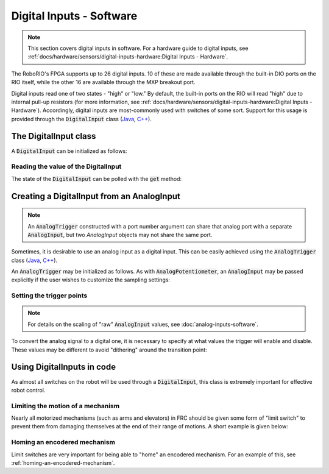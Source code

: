 .. _digital-inputs-software:

Digital Inputs - Software
=========================

.. note:: This section covers digital inputs in software.  For a hardware guide to digital inputs, see :ref:`docs/hardware/sensors/digital-inputs-hardware:Digital Inputs - Hardware`.

The RoboRIO's FPGA supports up to 26 digital inputs.  10 of these are made available through the built-in DIO ports on the RIO itself, while the other 16 are available through the MXP breakout port.

Digital inputs read one of two states - "high" or "low."  By default, the built-in ports on the RIO will read "high" due to internal pull-up resistors (for more information, see :ref:`docs/hardware/sensors/digital-inputs-hardware:Digital Inputs - Hardware`).  Accordingly, digital inputs are most-commonly used with switches of some sort.  Support for this usage is provided through the :code:`DigitalInput` class (`Java <https://first.wpi.edu/FRC/roborio/release/docs/java/edu/wpi/first/wpilibj/DigitalInput.html>`__, `C++ <https://first.wpi.edu/FRC/roborio/release/docs/cpp/classfrc_1_1DigitalInput.html>`__).

The DigitalInput class
----------------------

A :code:`DigitalInput` can be initialized as follows:

.. tabs::

    .. code-tab:: c++

        // Initializes a DigitalInput on DIO 0
        frc::DigitalInput input{0};

    .. code-tab:: java

        // Initializes a DigitalInput on DIO 0
        DigitalInput input = new DigitalInput(0);

Reading the value of the DigitalInput
~~~~~~~~~~~~~~~~~~~~~~~~~~~~~~~~~~~~~

The state of the :code:`DigitalInput` can be polled with the :code:`get` method:

.. tabs::

    .. code-tab:: c++

        // Gets the value of the digital input.  Returns true if the circuit is open.
        input.Get();

    .. code-tab:: java

        // Gets the value of the digital input.  Returns true if the circuit is open.
        input.get();

Creating a DigitalInput from an AnalogInput
-------------------------------------------

.. note:: An :code:`AnalogTrigger` constructed with a port number argument can share that analog port with a separate :code:`AnalogInput`, but two `AnalogInput` objects may not share the same port.

Sometimes, it is desirable to use an analog input as a digital input.  This can be easily achieved using the :code:`AnalogTrigger` class (`Java <https://first.wpi.edu/FRC/roborio/release/docs/java/edu/wpi/first/wpilibj/AnalogTrigger.html>`__, `C++ <https://first.wpi.edu/FRC/roborio/release/docs/cpp/classfrc_1_1AnalogTrigger.html>`__).

An :code:`AnalogTrigger` may be initialized as follows.  As with :code:`AnalogPotentiometer`, an :code:`AnalogInput` may be passed explicitly if the user wishes to customize the sampling settings:

.. tabs::

    .. code-tab:: c++

        // Initializes an AnalogTrigger on port 0
        frc::AnalogTrigger trigger0{0};

        // Initializes an AnalogInput on port 1 and enables 2-bit oversampling
        frc::AnalogInput input{1};
        input.SetAverageBits(2);

        // Initializes an AnalogTrigger using the above input
        frc::AnalogTrigger trigger1{input};

    .. code-tab:: java

        // Initializes an AnalogTrigger on port 0
        AnalogTrigger trigger0 = new AnalogTrigger(0);

        // Initializes an AnalogInput on port 1 and enables 2-bit oversampling
        AnalogInput input = new AnalogInput(1);
        input.setAverageBits(2);

        // Initializes an AnalogTrigger using the above input
        AnalogTrigger trigger1 = new AnalogTrigger(input);

Setting the trigger points
~~~~~~~~~~~~~~~~~~~~~~~~~~

.. note:: For details on the scaling of "raw" :code:`AnalogInput` values, see :doc:`analog-inputs-software`.

To convert the analog signal to a digital one, it is necessary to specify at what values the trigger will enable and disable.  These values may be different to avoid "dithering" around the transition point:

.. tabs::

    .. code-tab:: c++

        // Sets the trigger to enable at a raw value of 3500, and disable at a value of 1000
        trigger.SetLimitsRaw(1000, 3500);

        // Sets the trigger to enable at a voltage of 4 volts, and disable at a value of 1.5 volts
        trigger.SetLimitsVoltage(1.5, 4);

    .. code-tab:: java

        // Sets the trigger to enable at a raw value of 3500, and disable at a value of 1000
        trigger.setLimitsRaw(1000, 3500);

        // Sets the trigger to enable at a voltage of 4 volts, and disable at a value of 1.5 volts
        trigger.setLimitsVoltage(1.5, 4);

Using DigitalInputs in code
---------------------------

As almost all switches on the robot will be used through a :code:`DigitalInput`, this class is extremely important for effective robot control.

Limiting the motion of a mechanism
~~~~~~~~~~~~~~~~~~~~~~~~~~~~~~~~~~

Nearly all motorized mechanisms (such as arms and elevators) in FRC should be given some form of "limit switch" to prevent them from damaging themselves at the end of their range of motions.  A short example is given below:

.. tabs::

    .. code-tab:: c++

        // Motor for the mechanism
        frc::Spark spark{0};

        // Limit switch on DIO 2
        frc::DigitalInput limit{2};

        void AutonomousPeriodic() {
            // Runs the motor forwards at half speed, unless the limit is pressed
            if(!limit.Get()) {
                spark.Set(.5);
            } else {
                spark.Set(0);
            }
        }

    .. code-tab:: java

        Spark spark = new Spark(0);

        // Limit switch on DIO 2
        DigitalInput limit = new DigitalInput(2);

        public void autonomousPeriodic() {
            // Runs the motor forwards at half speed, unless the limit is pressed
            if(!limit.get()) {
                spark.set(.5);
            } else {
                spark.set(0);
            }
        }

Homing an encodered mechanism
~~~~~~~~~~~~~~~~~~~~~~~~~~~~~

Limit switches are very important for being able to "home" an encodered mechanism.  For an example of this, see :ref:`homing-an-encodered-mechanism`.